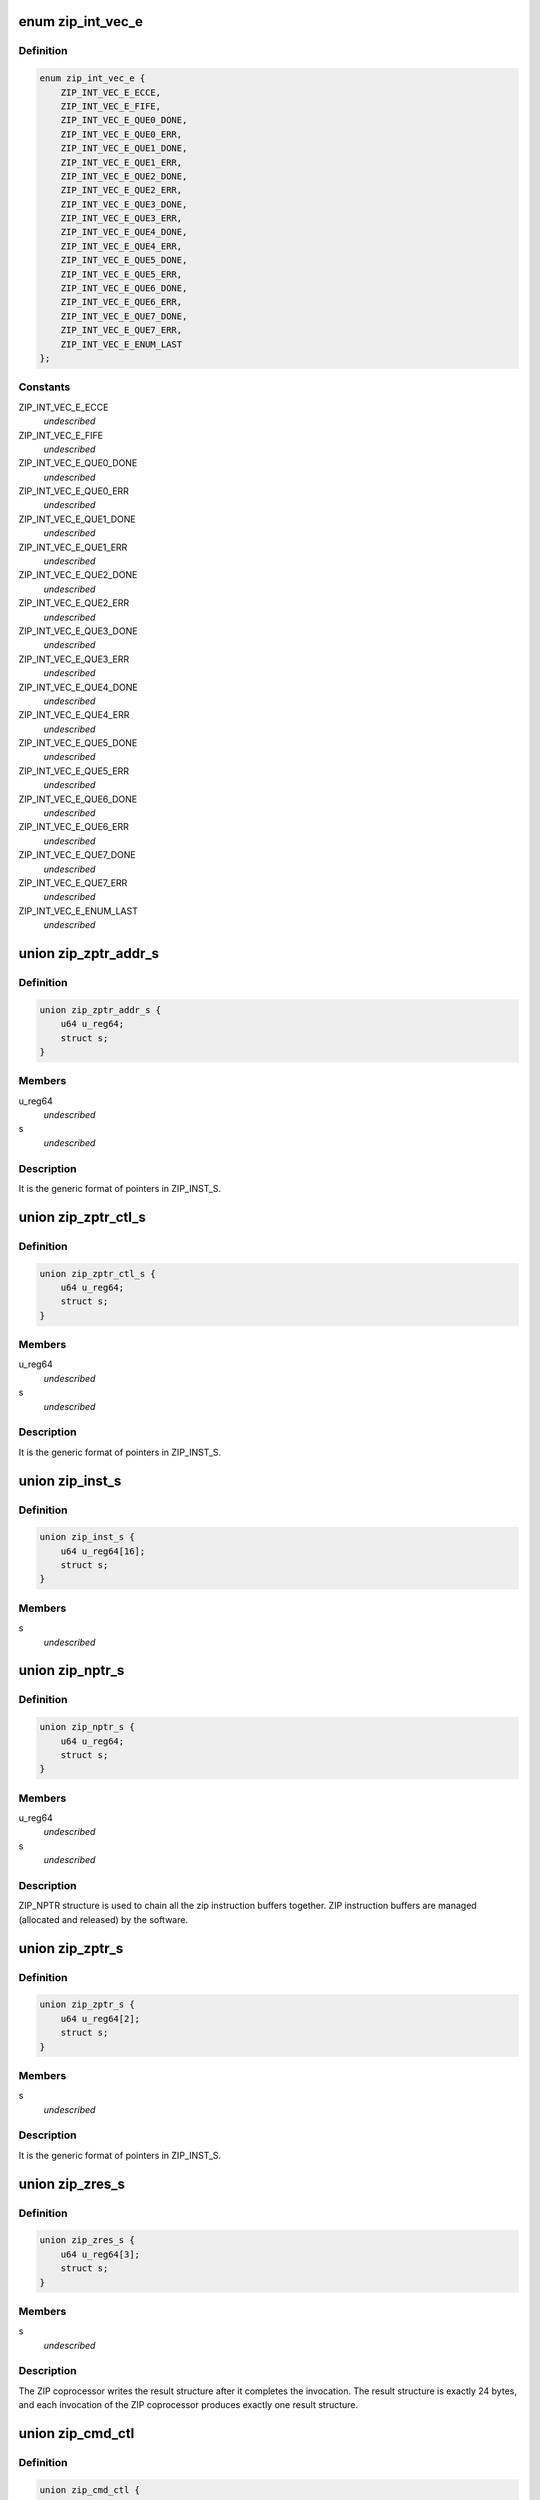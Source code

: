 .. -*- coding: utf-8; mode: rst -*-
.. src-file: drivers/crypto/cavium/zip/zip_regs.h

.. _`zip_int_vec_e`:

enum zip_int_vec_e
==================

.. c:type:: enum zip_int_vec_e

    ZIP MSI-X Vector Enumeration, enumerates the MSI-X interrupt vectors.

.. _`zip_int_vec_e.definition`:

Definition
----------

.. code-block:: c

    enum zip_int_vec_e {
        ZIP_INT_VEC_E_ECCE,
        ZIP_INT_VEC_E_FIFE,
        ZIP_INT_VEC_E_QUE0_DONE,
        ZIP_INT_VEC_E_QUE0_ERR,
        ZIP_INT_VEC_E_QUE1_DONE,
        ZIP_INT_VEC_E_QUE1_ERR,
        ZIP_INT_VEC_E_QUE2_DONE,
        ZIP_INT_VEC_E_QUE2_ERR,
        ZIP_INT_VEC_E_QUE3_DONE,
        ZIP_INT_VEC_E_QUE3_ERR,
        ZIP_INT_VEC_E_QUE4_DONE,
        ZIP_INT_VEC_E_QUE4_ERR,
        ZIP_INT_VEC_E_QUE5_DONE,
        ZIP_INT_VEC_E_QUE5_ERR,
        ZIP_INT_VEC_E_QUE6_DONE,
        ZIP_INT_VEC_E_QUE6_ERR,
        ZIP_INT_VEC_E_QUE7_DONE,
        ZIP_INT_VEC_E_QUE7_ERR,
        ZIP_INT_VEC_E_ENUM_LAST
    };

.. _`zip_int_vec_e.constants`:

Constants
---------

ZIP_INT_VEC_E_ECCE
    *undescribed*

ZIP_INT_VEC_E_FIFE
    *undescribed*

ZIP_INT_VEC_E_QUE0_DONE
    *undescribed*

ZIP_INT_VEC_E_QUE0_ERR
    *undescribed*

ZIP_INT_VEC_E_QUE1_DONE
    *undescribed*

ZIP_INT_VEC_E_QUE1_ERR
    *undescribed*

ZIP_INT_VEC_E_QUE2_DONE
    *undescribed*

ZIP_INT_VEC_E_QUE2_ERR
    *undescribed*

ZIP_INT_VEC_E_QUE3_DONE
    *undescribed*

ZIP_INT_VEC_E_QUE3_ERR
    *undescribed*

ZIP_INT_VEC_E_QUE4_DONE
    *undescribed*

ZIP_INT_VEC_E_QUE4_ERR
    *undescribed*

ZIP_INT_VEC_E_QUE5_DONE
    *undescribed*

ZIP_INT_VEC_E_QUE5_ERR
    *undescribed*

ZIP_INT_VEC_E_QUE6_DONE
    *undescribed*

ZIP_INT_VEC_E_QUE6_ERR
    *undescribed*

ZIP_INT_VEC_E_QUE7_DONE
    *undescribed*

ZIP_INT_VEC_E_QUE7_ERR
    *undescribed*

ZIP_INT_VEC_E_ENUM_LAST
    *undescribed*

.. _`zip_zptr_addr_s`:

union zip_zptr_addr_s
=====================

.. c:type:: struct zip_zptr_addr_s

    ZIP Generic Pointer Structure for ADDR.

.. _`zip_zptr_addr_s.definition`:

Definition
----------

.. code-block:: c

    union zip_zptr_addr_s {
        u64 u_reg64;
        struct s;
    }

.. _`zip_zptr_addr_s.members`:

Members
-------

u_reg64
    *undescribed*

s
    *undescribed*

.. _`zip_zptr_addr_s.description`:

Description
-----------

It is the generic format of pointers in ZIP_INST_S.

.. _`zip_zptr_ctl_s`:

union zip_zptr_ctl_s
====================

.. c:type:: struct zip_zptr_ctl_s

    ZIP Generic Pointer Structure for CTL.

.. _`zip_zptr_ctl_s.definition`:

Definition
----------

.. code-block:: c

    union zip_zptr_ctl_s {
        u64 u_reg64;
        struct s;
    }

.. _`zip_zptr_ctl_s.members`:

Members
-------

u_reg64
    *undescribed*

s
    *undescribed*

.. _`zip_zptr_ctl_s.description`:

Description
-----------

It is the generic format of pointers in ZIP_INST_S.

.. _`zip_inst_s`:

union zip_inst_s
================

.. c:type:: struct zip_inst_s

    ZIP Instruction Structure. Each ZIP instruction has 16 words (they are called IWORD0 to IWORD15 within the structure).

.. _`zip_inst_s.definition`:

Definition
----------

.. code-block:: c

    union zip_inst_s {
        u64 u_reg64[16];
        struct s;
    }

.. _`zip_inst_s.members`:

Members
-------

s
    *undescribed*

.. _`zip_nptr_s`:

union zip_nptr_s
================

.. c:type:: struct zip_nptr_s

    ZIP Instruction Next-Chunk-Buffer Pointer (NPTR) Structure

.. _`zip_nptr_s.definition`:

Definition
----------

.. code-block:: c

    union zip_nptr_s {
        u64 u_reg64;
        struct s;
    }

.. _`zip_nptr_s.members`:

Members
-------

u_reg64
    *undescribed*

s
    *undescribed*

.. _`zip_nptr_s.description`:

Description
-----------

ZIP_NPTR structure is used to chain all the zip instruction buffers
together. ZIP instruction buffers are managed (allocated and released) by
the software.

.. _`zip_zptr_s`:

union zip_zptr_s
================

.. c:type:: struct zip_zptr_s

    ZIP Generic Pointer Structure.

.. _`zip_zptr_s.definition`:

Definition
----------

.. code-block:: c

    union zip_zptr_s {
        u64 u_reg64[2];
        struct s;
    }

.. _`zip_zptr_s.members`:

Members
-------

s
    *undescribed*

.. _`zip_zptr_s.description`:

Description
-----------

It is the generic format of pointers in ZIP_INST_S.

.. _`zip_zres_s`:

union zip_zres_s
================

.. c:type:: struct zip_zres_s

    ZIP Result Structure

.. _`zip_zres_s.definition`:

Definition
----------

.. code-block:: c

    union zip_zres_s {
        u64 u_reg64[3];
        struct s;
    }

.. _`zip_zres_s.members`:

Members
-------

s
    *undescribed*

.. _`zip_zres_s.description`:

Description
-----------

The ZIP coprocessor writes the result structure after it completes the
invocation. The result structure is exactly 24 bytes, and each invocation of
the ZIP coprocessor produces exactly one result structure.

.. _`zip_cmd_ctl`:

union zip_cmd_ctl
=================

.. c:type:: struct zip_cmd_ctl

    Structure representing the register that controls clock and reset.

.. _`zip_cmd_ctl.definition`:

Definition
----------

.. code-block:: c

    union zip_cmd_ctl {
        u64 u_reg64;
        struct zip_cmd_ctl_s s;
    }

.. _`zip_cmd_ctl.members`:

Members
-------

u_reg64
    *undescribed*

s
    *undescribed*

.. _`zip_constants`:

union zip_constants
===================

.. c:type:: struct zip_constants

    Data structure representing the register that contains all of the current implementation-related parameters of the zip core in this chip.

.. _`zip_constants.definition`:

Definition
----------

.. code-block:: c

    union zip_constants {
        u64 u_reg64;
        struct zip_constants_s s;
    }

.. _`zip_constants.members`:

Members
-------

u_reg64
    *undescribed*

s
    *undescribed*

.. _`zip_corex_bist_status`:

union zip_corex_bist_status
===========================

.. c:type:: struct zip_corex_bist_status

    Represents registers which have the BIST status of memories in zip cores.

.. _`zip_corex_bist_status.definition`:

Definition
----------

.. code-block:: c

    union zip_corex_bist_status {
        u64 u_reg64;
        struct zip_corex_bist_status_s s;
    }

.. _`zip_corex_bist_status.members`:

Members
-------

u_reg64
    *undescribed*

s
    *undescribed*

.. _`zip_corex_bist_status.description`:

Description
-----------

Each bit is the BIST result of an individual memory
(per bit, 0 = pass and 1 = fail).

.. _`zip_ctl_bist_status`:

union zip_ctl_bist_status
=========================

.. c:type:: struct zip_ctl_bist_status

    Represents register that has the BIST status of memories in ZIP_CTL (instruction buffer, G/S pointer FIFO, input data buffer, output data buffers).

.. _`zip_ctl_bist_status.definition`:

Definition
----------

.. code-block:: c

    union zip_ctl_bist_status {
        u64 u_reg64;
        struct zip_ctl_bist_status_s s;
    }

.. _`zip_ctl_bist_status.members`:

Members
-------

u_reg64
    *undescribed*

s
    *undescribed*

.. _`zip_ctl_bist_status.description`:

Description
-----------

Each bit is the BIST result of an individual memory
(per bit, 0 = pass and 1 = fail).

.. _`zip_ctl_cfg`:

union zip_ctl_cfg
=================

.. c:type:: struct zip_ctl_cfg

    Represents the register that controls the behavior of the ZIP DMA engines.

.. _`zip_ctl_cfg.definition`:

Definition
----------

.. code-block:: c

    union zip_ctl_cfg {
        u64 u_reg64;
        struct zip_ctl_cfg_s s;
    }

.. _`zip_ctl_cfg.members`:

Members
-------

u_reg64
    *undescribed*

s
    *undescribed*

.. _`zip_ctl_cfg.description`:

Description
-----------

It is recommended to keep default values for normal operation. Changing the
values of the fields may be useful for diagnostics.

.. _`zip_dbg_corex_inst`:

union zip_dbg_corex_inst
========================

.. c:type:: struct zip_dbg_corex_inst

    Represents the registers that reflect the status of the current instruction that the ZIP core is executing or has executed.

.. _`zip_dbg_corex_inst.definition`:

Definition
----------

.. code-block:: c

    union zip_dbg_corex_inst {
        u64 u_reg64;
        struct zip_dbg_corex_inst_s s;
    }

.. _`zip_dbg_corex_inst.members`:

Members
-------

u_reg64
    *undescribed*

s
    *undescribed*

.. _`zip_dbg_corex_inst.description`:

Description
-----------

These registers are only for debug use.

.. _`zip_dbg_corex_sta`:

union zip_dbg_corex_sta
=======================

.. c:type:: struct zip_dbg_corex_sta

    Represents registers that reflect the status of the zip cores.

.. _`zip_dbg_corex_sta.definition`:

Definition
----------

.. code-block:: c

    union zip_dbg_corex_sta {
        u64 u_reg64;
        struct zip_dbg_corex_sta_s s;
    }

.. _`zip_dbg_corex_sta.members`:

Members
-------

u_reg64
    *undescribed*

s
    *undescribed*

.. _`zip_dbg_corex_sta.description`:

Description
-----------

They are for debug use only.

.. _`zip_dbg_quex_sta`:

union zip_dbg_quex_sta
======================

.. c:type:: struct zip_dbg_quex_sta

    Represets registers that reflect status of the zip instruction queues.

.. _`zip_dbg_quex_sta.definition`:

Definition
----------

.. code-block:: c

    union zip_dbg_quex_sta {
        u64 u_reg64;
        struct zip_dbg_quex_sta_s s;
    }

.. _`zip_dbg_quex_sta.members`:

Members
-------

u_reg64
    *undescribed*

s
    *undescribed*

.. _`zip_dbg_quex_sta.description`:

Description
-----------

They are for debug use only.

.. _`zip_ecc_ctl`:

union zip_ecc_ctl
=================

.. c:type:: struct zip_ecc_ctl

    Represents the register that enables ECC for each individual internal memory that requires ECC.

.. _`zip_ecc_ctl.definition`:

Definition
----------

.. code-block:: c

    union zip_ecc_ctl {
        u64 u_reg64;
        struct zip_ecc_ctl_s s;
    }

.. _`zip_ecc_ctl.members`:

Members
-------

u_reg64
    *undescribed*

s
    *undescribed*

.. _`zip_ecc_ctl.description`:

Description
-----------

For debug purpose, it can also flip one or two bits in the ECC data.

.. _`zip_ecce_int`:

union zip_ecce_int
==================

.. c:type:: struct zip_ecce_int

    Represents the register that contains the status of the ECC interrupt sources.

.. _`zip_ecce_int.definition`:

Definition
----------

.. code-block:: c

    union zip_ecce_int {
        u64 u_reg64;
        struct zip_ecce_int_s s;
    }

.. _`zip_ecce_int.members`:

Members
-------

u_reg64
    *undescribed*

s
    *undescribed*

.. _`zip_msix_pbax`:

union zip_msix_pbax
===================

.. c:type:: struct zip_msix_pbax

    Represents the register that is the MSI-X PBA table

.. _`zip_msix_pbax.definition`:

Definition
----------

.. code-block:: c

    union zip_msix_pbax {
        u64 u_reg64;
        struct zip_msix_pbax_s s;
    }

.. _`zip_msix_pbax.members`:

Members
-------

u_reg64
    *undescribed*

s
    *undescribed*

.. _`zip_msix_pbax.description`:

Description
-----------

The bit number is indexed by the ZIP_INT_VEC_E enumeration.

.. _`zip_msix_vecx_addr`:

union zip_msix_vecx_addr
========================

.. c:type:: struct zip_msix_vecx_addr

    Represents the register that is the MSI-X vector table, indexed by the ZIP_INT_VEC_E enumeration.

.. _`zip_msix_vecx_addr.definition`:

Definition
----------

.. code-block:: c

    union zip_msix_vecx_addr {
        u64 u_reg64;
        struct zip_msix_vecx_addr_s s;
    }

.. _`zip_msix_vecx_addr.members`:

Members
-------

u_reg64
    *undescribed*

s
    *undescribed*

.. _`zip_msix_vecx_ctl`:

union zip_msix_vecx_ctl
=======================

.. c:type:: struct zip_msix_vecx_ctl

    Represents the register that is the MSI-X vector table, indexed by the ZIP_INT_VEC_E enumeration.

.. _`zip_msix_vecx_ctl.definition`:

Definition
----------

.. code-block:: c

    union zip_msix_vecx_ctl {
        u64 u_reg64;
        struct zip_msix_vecx_ctl_s s;
    }

.. _`zip_msix_vecx_ctl.members`:

Members
-------

u_reg64
    *undescribed*

s
    *undescribed*

.. _`zip_quex_done`:

union zip_quex_done
===================

.. c:type:: struct zip_quex_done

    Represents the registers that contain the per-queue instruction done count.

.. _`zip_quex_done.definition`:

Definition
----------

.. code-block:: c

    union zip_quex_done {
        u64 u_reg64;
        struct zip_quex_done_s s;
    }

.. _`zip_quex_done.members`:

Members
-------

u_reg64
    *undescribed*

s
    *undescribed*

.. _`zip_quex_done_ack`:

union zip_quex_done_ack
=======================

.. c:type:: struct zip_quex_done_ack

    Represents the registers on write to which will decrement the per-queue instructiona done count.

.. _`zip_quex_done_ack.definition`:

Definition
----------

.. code-block:: c

    union zip_quex_done_ack {
        u64 u_reg64;
        struct zip_quex_done_ack_s s;
    }

.. _`zip_quex_done_ack.members`:

Members
-------

u_reg64
    *undescribed*

s
    *undescribed*

.. _`zip_quex_done_ena_w1c`:

union zip_quex_done_ena_w1c
===========================

.. c:type:: struct zip_quex_done_ena_w1c

    Represents the register which when written 1 to will disable the DONEINT interrupt for the queue.

.. _`zip_quex_done_ena_w1c.definition`:

Definition
----------

.. code-block:: c

    union zip_quex_done_ena_w1c {
        u64 u_reg64;
        struct zip_quex_done_ena_w1c_s s;
    }

.. _`zip_quex_done_ena_w1c.members`:

Members
-------

u_reg64
    *undescribed*

s
    *undescribed*

.. _`zip_quex_done_ena_w1s`:

union zip_quex_done_ena_w1s
===========================

.. c:type:: struct zip_quex_done_ena_w1s

    Represents the register that when written 1 to will enable the DONEINT interrupt for the queue.

.. _`zip_quex_done_ena_w1s.definition`:

Definition
----------

.. code-block:: c

    union zip_quex_done_ena_w1s {
        u64 u_reg64;
        struct zip_quex_done_ena_w1s_s s;
    }

.. _`zip_quex_done_ena_w1s.members`:

Members
-------

u_reg64
    *undescribed*

s
    *undescribed*

.. _`zip_quex_done_wait`:

union zip_quex_done_wait
========================

.. c:type:: struct zip_quex_done_wait

    Represents the register that specifies the per queue interrupt coalescing settings.

.. _`zip_quex_done_wait.definition`:

Definition
----------

.. code-block:: c

    union zip_quex_done_wait {
        u64 u_reg64;
        struct zip_quex_done_wait_s s;
    }

.. _`zip_quex_done_wait.members`:

Members
-------

u_reg64
    *undescribed*

s
    *undescribed*

.. _`zip_quex_doorbell`:

union zip_quex_doorbell
=======================

.. c:type:: struct zip_quex_doorbell

    Represents doorbell registers for the ZIP instruction queues.

.. _`zip_quex_doorbell.definition`:

Definition
----------

.. code-block:: c

    union zip_quex_doorbell {
        u64 u_reg64;
        struct zip_quex_doorbell_s s;
    }

.. _`zip_quex_doorbell.members`:

Members
-------

u_reg64
    *undescribed*

s
    *undescribed*

.. _`zip_quex_err_int`:

union zip_quex_err_int
======================

.. c:type:: struct zip_quex_err_int

    Represents registers that contain the per-queue error interrupts.

.. _`zip_quex_err_int.definition`:

Definition
----------

.. code-block:: c

    union zip_quex_err_int {
        u64 u_reg64;
        struct zip_quex_err_int_s s;
    }

.. _`zip_quex_err_int.members`:

Members
-------

u_reg64
    *undescribed*

s
    *undescribed*

.. _`zip_quex_gcfg`:

union zip_quex_gcfg
===================

.. c:type:: struct zip_quex_gcfg

    Represents the registers that reflect status of the zip instruction queues,debug use only.

.. _`zip_quex_gcfg.definition`:

Definition
----------

.. code-block:: c

    union zip_quex_gcfg {
        u64 u_reg64;
        struct zip_quex_gcfg_s s;
    }

.. _`zip_quex_gcfg.members`:

Members
-------

u_reg64
    *undescribed*

s
    *undescribed*

.. _`zip_quex_map`:

union zip_quex_map
==================

.. c:type:: struct zip_quex_map

    Represents the registers that control how each instruction queue maps to zip cores.

.. _`zip_quex_map.definition`:

Definition
----------

.. code-block:: c

    union zip_quex_map {
        u64 u_reg64;
        struct zip_quex_map_s s;
    }

.. _`zip_quex_map.members`:

Members
-------

u_reg64
    *undescribed*

s
    *undescribed*

.. _`zip_quex_sbuf_addr`:

union zip_quex_sbuf_addr
========================

.. c:type:: struct zip_quex_sbuf_addr

    Represents the registers that set the buffer parameters for the instruction queues.

.. _`zip_quex_sbuf_addr.definition`:

Definition
----------

.. code-block:: c

    union zip_quex_sbuf_addr {
        u64 u_reg64;
        struct zip_quex_sbuf_addr_s s;
    }

.. _`zip_quex_sbuf_addr.members`:

Members
-------

u_reg64
    *undescribed*

s
    *undescribed*

.. _`zip_quex_sbuf_addr.description`:

Description
-----------

When quiescent (i.e. outstanding doorbell count is 0), it is safe to rewrite
this register to effectively reset the command buffer state machine.
These registers must be programmed after SW programs the corresponding
ZIP_QUE(0..7)_SBUF_CTL.

.. _`zip_quex_sbuf_ctl`:

union zip_quex_sbuf_ctl
=======================

.. c:type:: struct zip_quex_sbuf_ctl

    Represents the registers that set the buffer parameters for the instruction queues.

.. _`zip_quex_sbuf_ctl.definition`:

Definition
----------

.. code-block:: c

    union zip_quex_sbuf_ctl {
        u64 u_reg64;
        struct zip_quex_sbuf_ctl_s s;
    }

.. _`zip_quex_sbuf_ctl.members`:

Members
-------

u_reg64
    *undescribed*

s
    *undescribed*

.. _`zip_quex_sbuf_ctl.description`:

Description
-----------

When quiescent (i.e. outstanding doorbell count is 0), it is safe to rewrite
this register to effectively reset the command buffer state machine.
These registers must be programmed before SW programs the corresponding
ZIP_QUE(0..7)_SBUF_ADDR.

.. _`zip_que_ena`:

union zip_que_ena
=================

.. c:type:: struct zip_que_ena

    Represents queue enable register

.. _`zip_que_ena.definition`:

Definition
----------

.. code-block:: c

    union zip_que_ena {
        u64 u_reg64;
        struct zip_que_ena_s s;
    }

.. _`zip_que_ena.members`:

Members
-------

u_reg64
    *undescribed*

s
    *undescribed*

.. _`zip_que_ena.description`:

Description
-----------

If a queue is disabled, ZIP_CTL stops fetching instructions from the queue.

.. _`zip_que_pri`:

union zip_que_pri
=================

.. c:type:: struct zip_que_pri

    Represents the register that defines the priority between instruction queues.

.. _`zip_que_pri.definition`:

Definition
----------

.. code-block:: c

    union zip_que_pri {
        u64 u_reg64;
        struct zip_que_pri_s s;
    }

.. _`zip_que_pri.members`:

Members
-------

u_reg64
    *undescribed*

s
    *undescribed*

.. _`zip_throttle`:

union zip_throttle
==================

.. c:type:: struct zip_throttle

    Represents the register that controls the maximum number of in-flight X2I data fetch transactions.

.. _`zip_throttle.definition`:

Definition
----------

.. code-block:: c

    union zip_throttle {
        u64 u_reg64;
        struct zip_throttle_s s;
    }

.. _`zip_throttle.members`:

Members
-------

u_reg64
    *undescribed*

s
    *undescribed*

.. _`zip_throttle.description`:

Description
-----------

Writing 0 to this register causes the ZIP module to temporarily suspend NCB
accesses; it is not recommended for normal operation, but may be useful for
diagnostics.

.. This file was automatic generated / don't edit.

